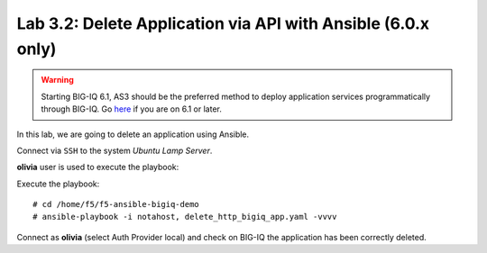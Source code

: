 Lab 3.2: Delete Application via API with Ansible (6.0.x only)
-------------------------------------------------------------

.. warning:: Starting BIG-IQ 6.1, AS3 should be the preferred method to deploy application services programmatically through BIG-IQ. Go `here`_ if you are on 6.1 or later.

.. _here: ../module5/module5.html

In this lab, we are going to delete an application using Ansible.

Connect via ``SSH`` to the system *Ubuntu Lamp Server*.

**olivia** user is used to execute the playbook:

Execute the playbook::

    # cd /home/f5/f5-ansible-bigiq-demo
    # ansible-playbook -i notahost, delete_http_bigiq_app.yaml -vvvv

Connect as **olivia** (select Auth Provider local) and check on BIG-IQ the application has been correctly deleted.
